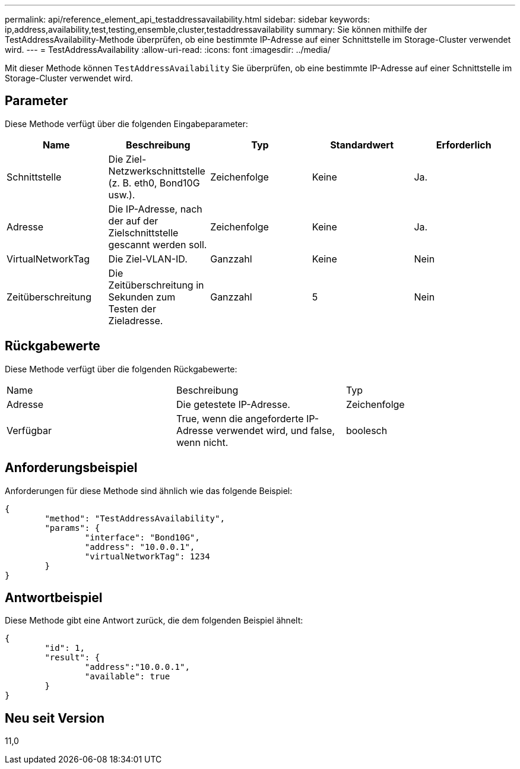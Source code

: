 ---
permalink: api/reference_element_api_testaddressavailability.html 
sidebar: sidebar 
keywords: ip,address,availability,test,testing,ensemble,cluster,testaddressavailability 
summary: Sie können mithilfe der TestAddressAvailability-Methode überprüfen, ob eine bestimmte IP-Adresse auf einer Schnittstelle im Storage-Cluster verwendet wird. 
---
= TestAddressAvailability
:allow-uri-read: 
:icons: font
:imagesdir: ../media/


[role="lead"]
Mit dieser Methode können `TestAddressAvailability` Sie überprüfen, ob eine bestimmte IP-Adresse auf einer Schnittstelle im Storage-Cluster verwendet wird.



== Parameter

Diese Methode verfügt über die folgenden Eingabeparameter:

|===
| Name | Beschreibung | Typ | Standardwert | Erforderlich 


 a| 
Schnittstelle
 a| 
Die Ziel-Netzwerkschnittstelle (z. B. eth0, Bond10G usw.).
 a| 
Zeichenfolge
 a| 
Keine
 a| 
Ja.



 a| 
Adresse
 a| 
Die IP-Adresse, nach der auf der Zielschnittstelle gescannt werden soll.
 a| 
Zeichenfolge
 a| 
Keine
 a| 
Ja.



 a| 
VirtualNetworkTag
 a| 
Die Ziel-VLAN-ID.
 a| 
Ganzzahl
 a| 
Keine
 a| 
Nein



 a| 
Zeitüberschreitung
 a| 
Die Zeitüberschreitung in Sekunden zum Testen der Zieladresse.
 a| 
Ganzzahl
 a| 
5
 a| 
Nein

|===


== Rückgabewerte

Diese Methode verfügt über die folgenden Rückgabewerte:

|===


| Name | Beschreibung | Typ 


 a| 
Adresse
 a| 
Die getestete IP-Adresse.
 a| 
Zeichenfolge



 a| 
Verfügbar
 a| 
True, wenn die angeforderte IP-Adresse verwendet wird, und false, wenn nicht.
 a| 
boolesch

|===


== Anforderungsbeispiel

Anforderungen für diese Methode sind ähnlich wie das folgende Beispiel:

[listing]
----
{
	"method": "TestAddressAvailability",
	"params": {
		"interface": "Bond10G",
		"address": "10.0.0.1",
		"virtualNetworkTag": 1234
	}
}
----


== Antwortbeispiel

Diese Methode gibt eine Antwort zurück, die dem folgenden Beispiel ähnelt:

[listing]
----
{
	"id": 1,
	"result": {
		"address":"10.0.0.1",
		"available": true
	}
}
----


== Neu seit Version

11,0
